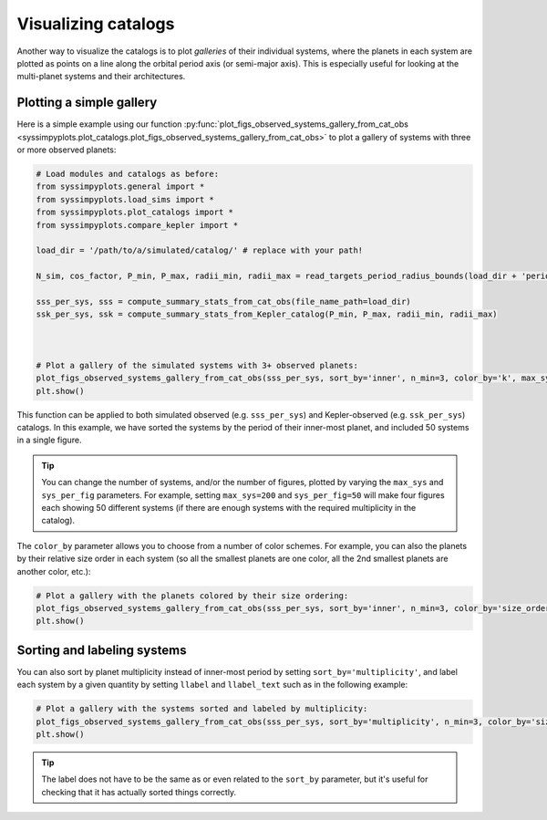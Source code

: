 Visualizing catalogs
====================

Another way to visualize the catalogs is to plot *galleries* of their individual systems, where the planets in each system are plotted as points on a line along the orbital period axis (or semi-major axis). This is especially useful for looking at the multi-planet systems and their architectures.


Plotting a simple gallery
-------------------------

Here is a simple example using our function :py:func:`plot_figs_observed_systems_gallery_from_cat_obs <syssimpyplots.plot_catalogs.plot_figs_observed_systems_gallery_from_cat_obs>` to plot a gallery of systems with three or more observed planets:

.. code-block:: python

   # Load modules and catalogs as before:
   from syssimpyplots.general import *
   from syssimpyplots.load_sims import *
   from syssimpyplots.plot_catalogs import *
   from syssimpyplots.compare_kepler import *

   load_dir = '/path/to/a/simulated/catalog/' # replace with your path!

   N_sim, cos_factor, P_min, P_max, radii_min, radii_max = read_targets_period_radius_bounds(load_dir + 'periods.out')

   sss_per_sys, sss = compute_summary_stats_from_cat_obs(file_name_path=load_dir)
   ssk_per_sys, ssk = compute_summary_stats_from_Kepler_catalog(P_min, P_max, radii_min, radii_max)



   # Plot a gallery of the simulated systems with 3+ observed planets:
   plot_figs_observed_systems_gallery_from_cat_obs(sss_per_sys, sort_by='inner', n_min=3, color_by='k', max_sys=50, sys_per_fig=50)
   plt.show()

.. image:: images/example_gallery.png
   :scale: 50 %
   :alt: Example gallery of 3+ systems
   :align: center

This function can be applied to both simulated observed (e.g. ``sss_per_sys``) and Kepler-observed (e.g. ``ssk_per_sys``) catalogs. In this example, we have sorted the systems by the period of their inner-most planet, and included 50 systems in a single figure.

.. tip::

   You can change the number of systems, and/or the number of figures, plotted by varying the ``max_sys`` and ``sys_per_fig`` parameters. For example, setting ``max_sys=200`` and ``sys_per_fig=50`` will make four figures each showing 50 different systems (if there are enough systems with the required multiplicity in the catalog).

The ``color_by`` parameter allows you to choose from a number of color schemes. For example, you can also the planets by their relative size order in each system (so all the smallest planets are one color, all the 2nd smallest planets are another color, etc.):

.. code-block:: python

   # Plot a gallery with the planets colored by their size ordering:
   plot_figs_observed_systems_gallery_from_cat_obs(sss_per_sys, sort_by='inner', n_min=3, color_by='size_order', max_sys=50, sys_per_fig=50)
   plt.show()

.. image:: images/example_gallery_colors_size.png
   :scale: 50 %
   :alt: Example gallery coloring by size order
   :align: center


Sorting and labeling systems
----------------------------

You can also sort by planet multiplicity instead of inner-most period by setting ``sort_by='multiplicity'``, and label each system by a given quantity by setting ``llabel`` and ``llabel_text`` such as in the following example:

.. code-block:: python

   # Plot a gallery with the systems sorted and labeled by multiplicity:
   plot_figs_observed_systems_gallery_from_cat_obs(sss_per_sys, sort_by='multiplicity', n_min=3, color_by='size_order', llabel='multiplicity', llabel_text=r'$n_{\rm pl}$', max_sys=50, sys_per_fig=50)
   plt.show()

.. image:: images/example_gallery_sort_label_mult.png
   :scale: 50 %
   :alt: Example gallery sorted and labeled by multiplicity
   :align: center

.. tip::

   The label does not have to be the same as or even related to the ``sort_by`` parameter, but it's useful for checking that it has actually sorted things correctly.
